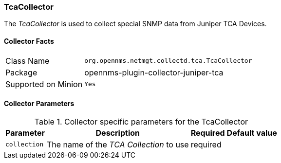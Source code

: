 
=== TcaCollector

The _TcaCollector_ is used to collect special SNMP data from Juniper TCA Devices.

==== Collector Facts

[options="autowidth"]
|===
| Class Name          | `org.opennms.netmgt.collectd.tca.TcaCollector`
| Package             | opennms-plugin-collector-juniper-tca
| Supported on Minion | `Yes`
|===

==== Collector Parameters

.Collector specific parameters for the TcaCollector
[options="header, autowidth"]
|===
| Parameter              | Description                              | Required | Default value
| `collection`           | The name of the _TCA Collection_ to use  | required |
|===
